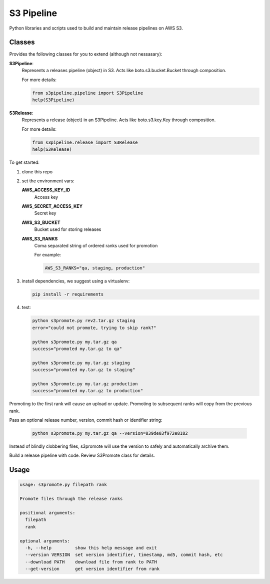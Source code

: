 S3 Pipeline
###########

Python libraries and scripts used to build and maintain release pipelines on AWS S3.

Classes
==========

Provides the following classes for you to extend (although not nessasary):

**S3Pipeline**:
  Represents a releases pipeline (object) in S3.
  Acts like boto.s3.bucket.Bucket through composition.

  For more details:
  
  .. code-block:: python

    from s3pipeline.pipeline import S3Pipeline
    help(S3Pipeline)

**S3Release**:
  Represents a release (object) in an S3Pipeline.
  Acts like boto.s3.key.Key through composition.

  For more details:
  
  .. code-block:: python

    from s3pipeline.release import S3Release
    help(S3Release)


To get started:

1. clone this repo
2. set the environment vars:

   **AWS_ACCESS_KEY_ID**
     Access key

   **AWS_SECRET_ACCESS_KEY**
     Secret key

   **AWS_S3_BUCKET**
     Bucket used for storing releases

   **AWS_S3_RANKS**
     Coma separated string of ordered ranks used for promotion

     For example:

     .. code-block:: bash

       AWS_S3_RANKS="qa, staging, production"


3. install dependencies, we suggest using a virtualenv:

   .. code-block:: bash

      pip install -r requirements

4. test:

   .. code-block:: bash

    python s3promote.py rev2.tar.gz staging
    error="could not promote, trying to skip rank?"

    python s3promote.py my.tar.gz qa
    success="promoted my.tar.gz to qa"

    python s3promote.py my.tar.gz staging
    success="promoted my.tar.gz to staging"

    python s3promote.py my.tar.gz production
    success="promoted my.tar.gz to production"

Promoting to the first rank will cause an upload or update.
Promoting to subsequent ranks will copy from the previous rank.

Pass an optional release number, version, commit hash or identifier string:

  .. code-block:: bash

   python s3promote.py my.tar.gz qa --version=839de03f972e8182

Instead of blindly clobbering files, s3promote will use the version
to safely and automatically archive them.

Build a release pipeline with code. Review S3Promote class for details.

Usage
=======

.. code-block:: bash

 usage: s3promote.py filepath rank
 
 Promote files through the release ranks
 
 positional arguments:
   filepath
   rank
 
 optional arguments:
   -h, --help         show this help message and exit
   --version VERSION  set version identifier, timestamp, md5, commit hash, etc
   --download PATH    download file from rank to PATH
   --get-version      get version identifier from rank
